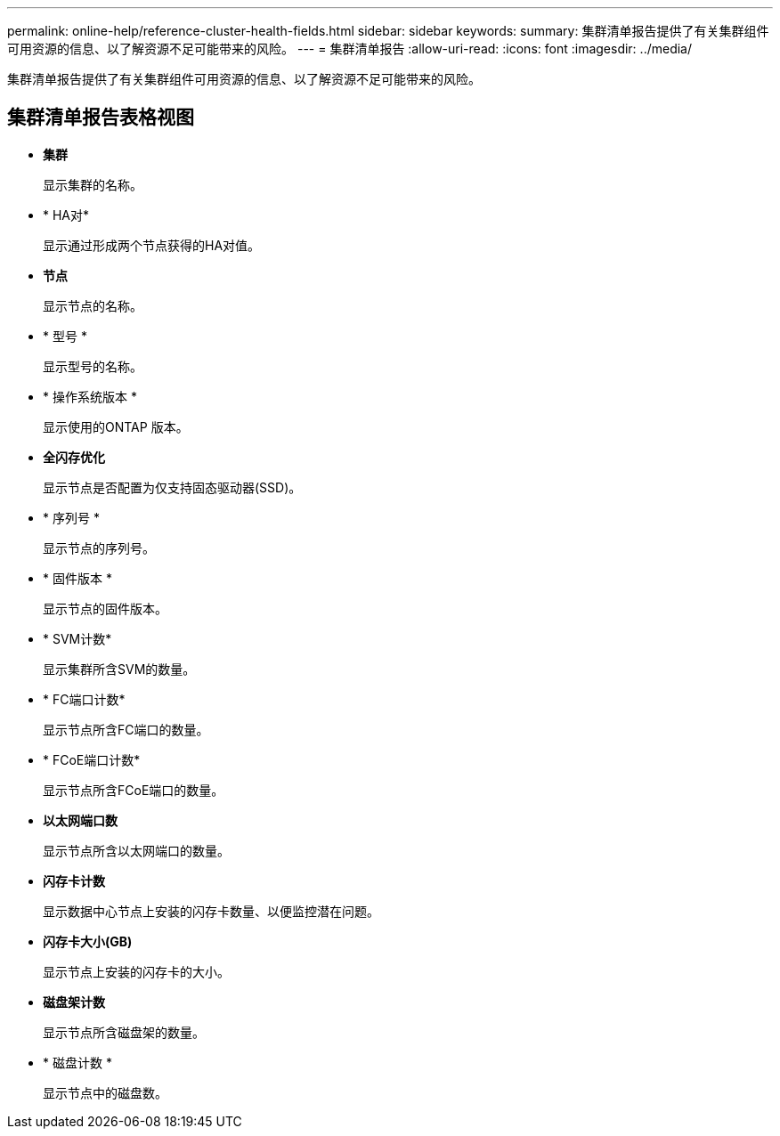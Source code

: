 ---
permalink: online-help/reference-cluster-health-fields.html 
sidebar: sidebar 
keywords:  
summary: 集群清单报告提供了有关集群组件可用资源的信息、以了解资源不足可能带来的风险。 
---
= 集群清单报告
:allow-uri-read: 
:icons: font
:imagesdir: ../media/


[role="lead"]
集群清单报告提供了有关集群组件可用资源的信息、以了解资源不足可能带来的风险。



== 集群清单报告表格视图

* *集群*
+
显示集群的名称。

* * HA对*
+
显示通过形成两个节点获得的HA对值。

* *节点*
+
显示节点的名称。

* * 型号 *
+
显示型号的名称。

* * 操作系统版本 *
+
显示使用的ONTAP 版本。

* *全闪存优化*
+
显示节点是否配置为仅支持固态驱动器(SSD)。

* * 序列号 *
+
显示节点的序列号。

* * 固件版本 *
+
显示节点的固件版本。

* * SVM计数*
+
显示集群所含SVM的数量。

* * FC端口计数*
+
显示节点所含FC端口的数量。

* * FCoE端口计数*
+
显示节点所含FCoE端口的数量。

* *以太网端口数*
+
显示节点所含以太网端口的数量。

* *闪存卡计数*
+
显示数据中心节点上安装的闪存卡数量、以便监控潜在问题。

* *闪存卡大小(GB)*
+
显示节点上安装的闪存卡的大小。

* *磁盘架计数*
+
显示节点所含磁盘架的数量。

* * 磁盘计数 *
+
显示节点中的磁盘数。


